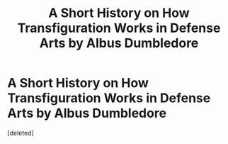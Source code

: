 #+TITLE: A Short History on How Transfiguration Works in Defense Arts by Albus Dumbledore

* A Short History on How Transfiguration Works in Defense Arts by Albus Dumbledore
:PROPERTIES:
:Score: 1
:DateUnix: 1591193189.0
:DateShort: 2020-Jun-03
:FlairText: Discussion
:END:
[deleted]

